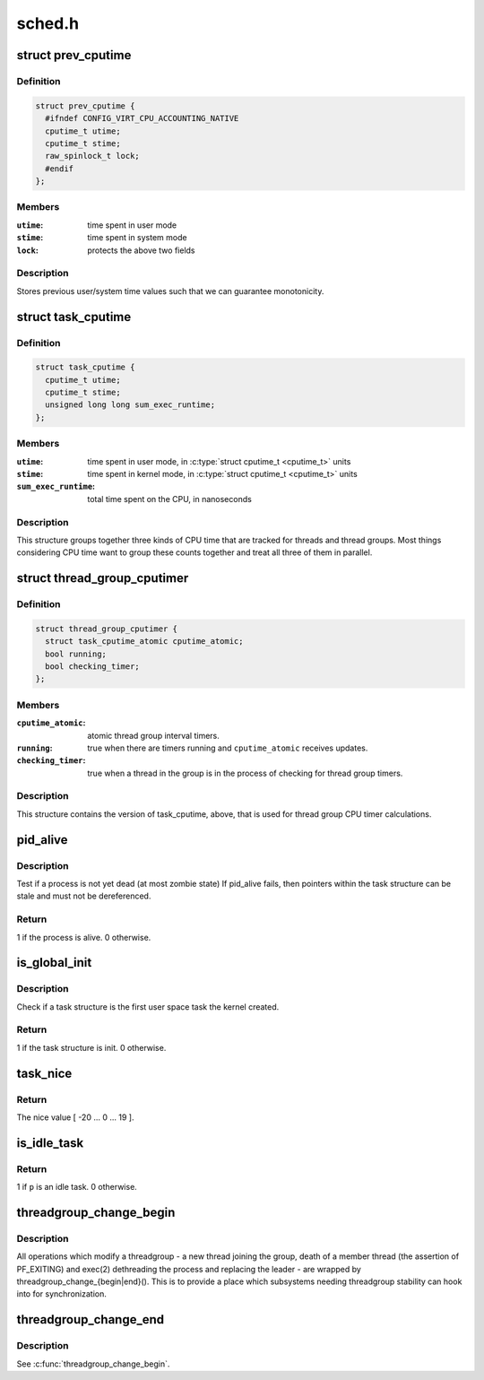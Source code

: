 .. -*- coding: utf-8; mode: rst -*-

=======
sched.h
=======


.. _`prev_cputime`:

struct prev_cputime
===================

.. c:type:: prev_cputime

    snaphsot of system and user cputime


.. _`prev_cputime.definition`:

Definition
----------

.. code-block:: c

  struct prev_cputime {
    #ifndef CONFIG_VIRT_CPU_ACCOUNTING_NATIVE
    cputime_t utime;
    cputime_t stime;
    raw_spinlock_t lock;
    #endif
  };


.. _`prev_cputime.members`:

Members
-------

:``utime``:
    time spent in user mode

:``stime``:
    time spent in system mode

:``lock``:
    protects the above two fields




.. _`prev_cputime.description`:

Description
-----------

Stores previous user/system time values such that we can guarantee
monotonicity.



.. _`task_cputime`:

struct task_cputime
===================

.. c:type:: task_cputime

    collected CPU time counts


.. _`task_cputime.definition`:

Definition
----------

.. code-block:: c

  struct task_cputime {
    cputime_t utime;
    cputime_t stime;
    unsigned long long sum_exec_runtime;
  };


.. _`task_cputime.members`:

Members
-------

:``utime``:
    time spent in user mode, in :c:type:`struct cputime_t <cputime_t>` units

:``stime``:
    time spent in kernel mode, in :c:type:`struct cputime_t <cputime_t>` units

:``sum_exec_runtime``:
    total time spent on the CPU, in nanoseconds




.. _`task_cputime.description`:

Description
-----------

This structure groups together three kinds of CPU time that are tracked for
threads and thread groups.  Most things considering CPU time want to group
these counts together and treat all three of them in parallel.



.. _`thread_group_cputimer`:

struct thread_group_cputimer
============================

.. c:type:: thread_group_cputimer

    thread group interval timer counts


.. _`thread_group_cputimer.definition`:

Definition
----------

.. code-block:: c

  struct thread_group_cputimer {
    struct task_cputime_atomic cputime_atomic;
    bool running;
    bool checking_timer;
  };


.. _`thread_group_cputimer.members`:

Members
-------

:``cputime_atomic``:
    atomic thread group interval timers.

:``running``:
    true when there are timers running and
    ``cputime_atomic`` receives updates.

:``checking_timer``:
    true when a thread in the group is in the
    process of checking for thread group timers.




.. _`thread_group_cputimer.description`:

Description
-----------

This structure contains the version of task_cputime, above, that is
used for thread group CPU timer calculations.



.. _`pid_alive`:

pid_alive
=========

.. c:function:: int pid_alive (const struct task_struct *p)

    check that a task structure is not stale

    :param const struct task_struct \*p:
        Task structure to be checked.



.. _`pid_alive.description`:

Description
-----------

Test if a process is not yet dead (at most zombie state)
If pid_alive fails, then pointers within the task structure
can be stale and must not be dereferenced.



.. _`pid_alive.return`:

Return
------

1 if the process is alive. 0 otherwise.



.. _`is_global_init`:

is_global_init
==============

.. c:function:: int is_global_init (struct task_struct *tsk)

    check if a task structure is init. Since init is free to have sub-threads we need to check tgid.

    :param struct task_struct \*tsk:
        Task structure to be checked.



.. _`is_global_init.description`:

Description
-----------

Check if a task structure is the first user space task the kernel created.



.. _`is_global_init.return`:

Return
------

1 if the task structure is init. 0 otherwise.



.. _`task_nice`:

task_nice
=========

.. c:function:: int task_nice (const struct task_struct *p)

    return the nice value of a given task.

    :param const struct task_struct \*p:
        the task in question.



.. _`task_nice.return`:

Return
------

The nice value [ -20 ... 0 ... 19 ].



.. _`is_idle_task`:

is_idle_task
============

.. c:function:: bool is_idle_task (const struct task_struct *p)

    is the specified task an idle task?

    :param const struct task_struct \*p:
        the task in question.



.. _`is_idle_task.return`:

Return
------

1 if ``p`` is an idle task. 0 otherwise.



.. _`threadgroup_change_begin`:

threadgroup_change_begin
========================

.. c:function:: void threadgroup_change_begin (struct task_struct *tsk)

    mark the beginning of changes to a threadgroup

    :param struct task_struct \*tsk:
        task causing the changes



.. _`threadgroup_change_begin.description`:

Description
-----------

All operations which modify a threadgroup - a new thread joining the
group, death of a member thread (the assertion of PF_EXITING) and
exec(2) dethreading the process and replacing the leader - are wrapped
by threadgroup_change_{begin|end}().  This is to provide a place which
subsystems needing threadgroup stability can hook into for
synchronization.



.. _`threadgroup_change_end`:

threadgroup_change_end
======================

.. c:function:: void threadgroup_change_end (struct task_struct *tsk)

    mark the end of changes to a threadgroup

    :param struct task_struct \*tsk:
        task causing the changes



.. _`threadgroup_change_end.description`:

Description
-----------

See :c:func:`threadgroup_change_begin`.


